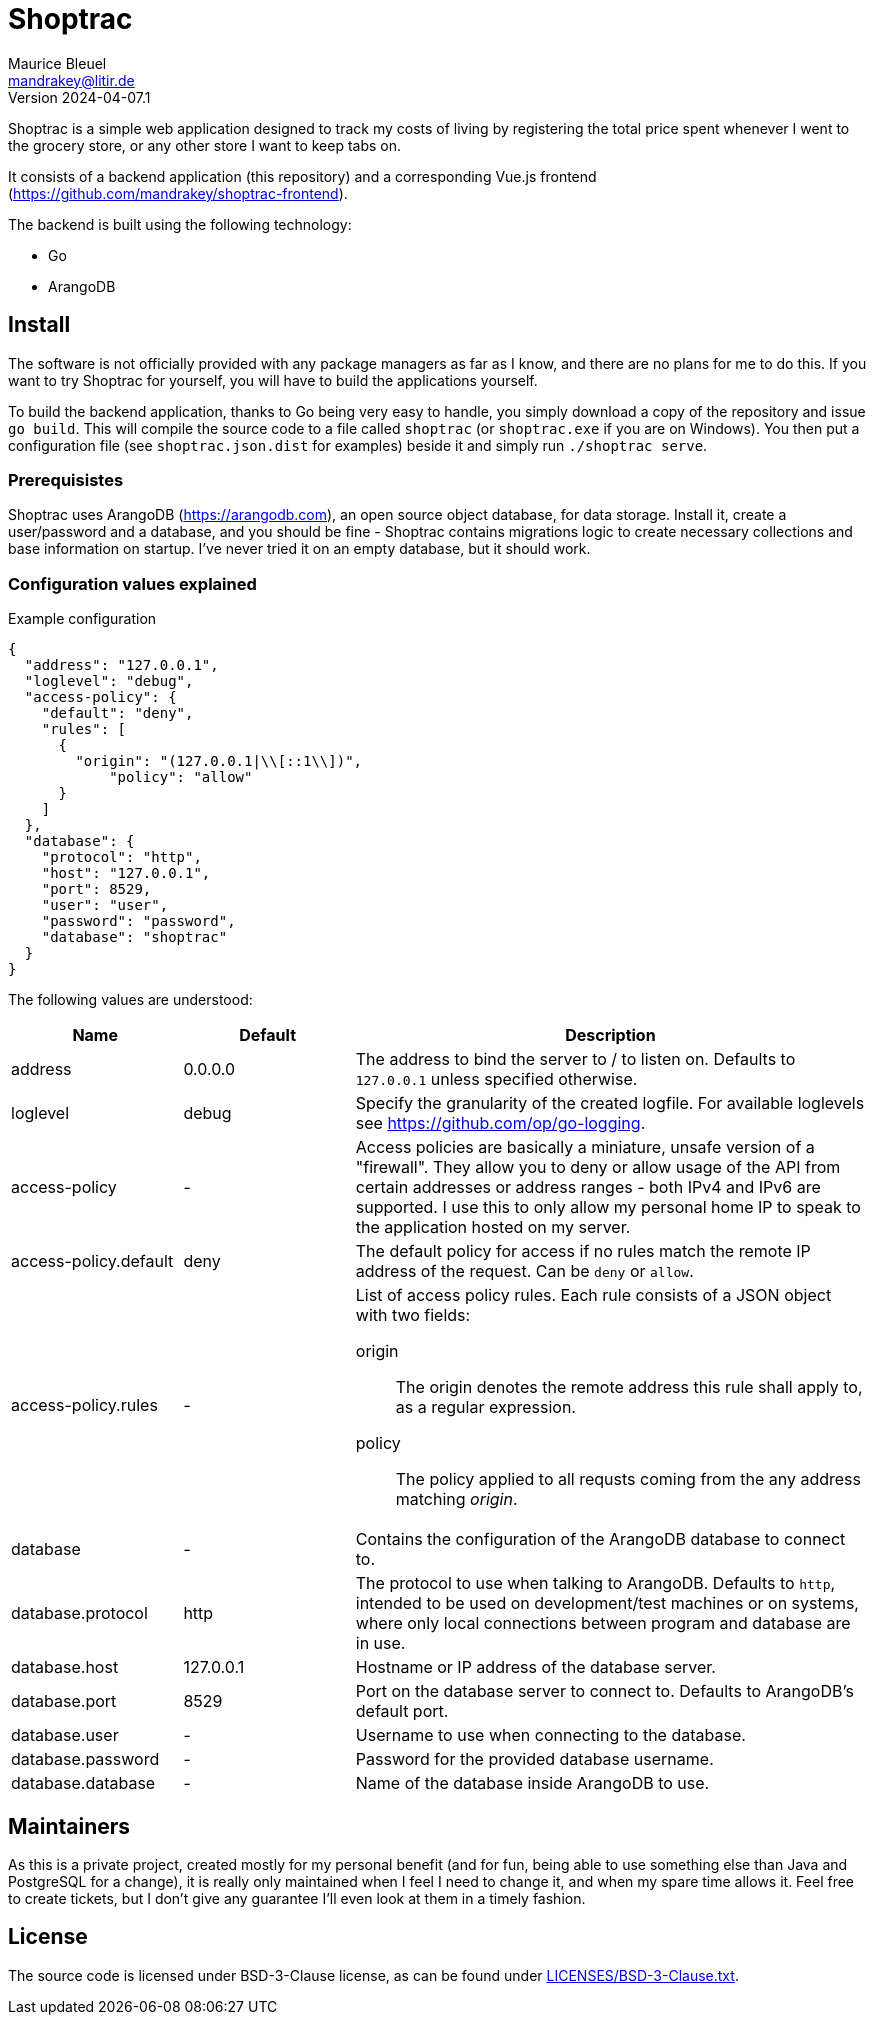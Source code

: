 = Shoptrac
Maurice Bleuel <mandrakey@litir.de>
Version 2024-04-07.1

Shoptrac is a simple web application designed to track my costs of living by registering the total price spent whenever I went to the grocery store, or any other store I want to keep tabs on.

It consists of a backend application (this repository) and a corresponding Vue.js frontend (https://github.com/mandrakey/shoptrac-frontend).

The backend is built using the following technology:

* Go
* ArangoDB

== Install
The software is not officially provided with any package managers as far as I know, and there are no plans for me to do this. If you want to try Shoptrac for yourself, you will have to build the applications yourself.

To build the backend application, thanks to Go being very easy to handle, you simply download a copy of the repository and issue `go build`. This will compile the source code to a file called `shoptrac` (or `shoptrac.exe` if you are on Windows). You then put a configuration file (see `shoptrac.json.dist` for examples) beside it and simply run `./shoptrac serve`.

=== Prerequisistes
Shoptrac uses ArangoDB (https://arangodb.com), an open source object database, for data storage. Install it, create a user/password and a database, and you should be fine - Shoptrac contains migrations logic to create necessary collections and base information on startup. I've never tried it on an empty database, but it should work.

=== Configuration values explained

.Example configuration
[source,json]
----
{
  "address": "127.0.0.1",
  "loglevel": "debug",
  "access-policy": {
    "default": "deny",
    "rules": [
      {
        "origin": "(127.0.0.1|\\[::1\\])",
	    "policy": "allow"
      }
    ]
  },
  "database": {
    "protocol": "http",
    "host": "127.0.0.1",
    "port": 8529,
    "user": "user",
    "password": "password",
    "database": "shoptrac"
  }
}
----

The following values are understood:

[options="header",cols="1,1,3a"]
|====
| Name | Default | Description

| address
| 0.0.0.0
| The address to bind the server to / to listen on. Defaults to `127.0.0.1` unless specified otherwise.

| loglevel
| debug
| Specify the granularity of the created logfile. For available loglevels see https://github.com/op/go-logging.

| access-policy
| -
| Access policies are basically a miniature, unsafe version of a "firewall". They allow you to deny or allow usage of the API from certain addresses or address ranges - both IPv4 and IPv6 are supported. I use this to only allow my personal home IP to speak to the application hosted on my server.

| access-policy.default
| deny
| The default policy for access if no rules match the remote IP address of the request. Can be `deny` or `allow`.

| access-policy.rules
| -
| List of access policy rules. Each rule consists of a JSON object with two fields:

origin:: The origin denotes the remote address this rule shall apply to, as a regular expression.
policy:: The policy applied to all requsts coming from the any address matching _origin_.

| database
| -
| Contains the configuration of the ArangoDB database to connect to.

| database.protocol
| http
| The protocol to use when talking to ArangoDB. Defaults to `http`, intended to be used on development/test machines or on systems, where only local connections between program and database are in use.

| database.host
| 127.0.0.1
| Hostname or IP address of the database server.

| database.port
| 8529
| Port on the database server to connect to. Defaults to ArangoDB's default port.

| database.user
| -
| Username to use when connecting to the database.

| database.password
| -
| Password for the provided database username.

| database.database
| -
| Name of the database inside ArangoDB to use.
|====

== Maintainers
As this is a private project, created mostly for my personal benefit (and for fun, being able to use something else than Java and PostgreSQL for a change), it is really only maintained when I feel I need to change it, and when my spare time allows it. Feel free to create tickets, but I don't give any guarantee I'll even look at them in a timely fashion.

== License
The source code is licensed under BSD-3-Clause license, as can be found under link:LICENSES/BSD-3-Clause.txt[].